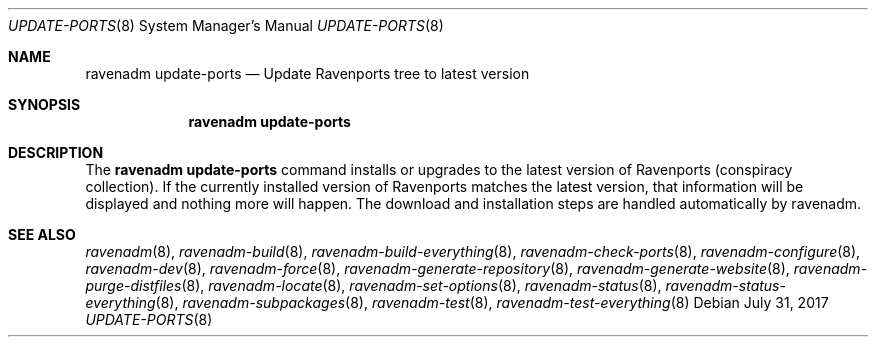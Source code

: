 .Dd July 31, 2017
.Dt UPDATE-PORTS 8
.Os
.Sh NAME
.Nm "ravenadm update-ports"
.Nd Update Ravenports tree to latest version
.Sh SYNOPSIS
.Nm
.Sh DESCRIPTION
The
.Nm
command installs or upgrades to the latest version of Ravenports (conspiracy collection).
If the currently installed version of Ravenports matches the latest version, that
information will be displayed and nothing more will happen.  The download and
installation steps are handled automatically by ravenadm.
.Sh SEE ALSO
.Xr ravenadm 8 ,
.Xr ravenadm-build 8 ,
.Xr ravenadm-build-everything 8 ,
.Xr ravenadm-check-ports 8 ,
.Xr ravenadm-configure 8 ,
.Xr ravenadm-dev 8 ,
.Xr ravenadm-force 8 ,
.Xr ravenadm-generate-repository 8 ,
.Xr ravenadm-generate-website 8 ,
.Xr ravenadm-purge-distfiles 8 ,
.Xr ravenadm-locate 8 ,
.Xr ravenadm-set-options 8 ,
.Xr ravenadm-status 8 ,
.Xr ravenadm-status-everything 8 ,
.Xr ravenadm-subpackages 8 ,
.Xr ravenadm-test 8 ,
.Xr ravenadm-test-everything 8

